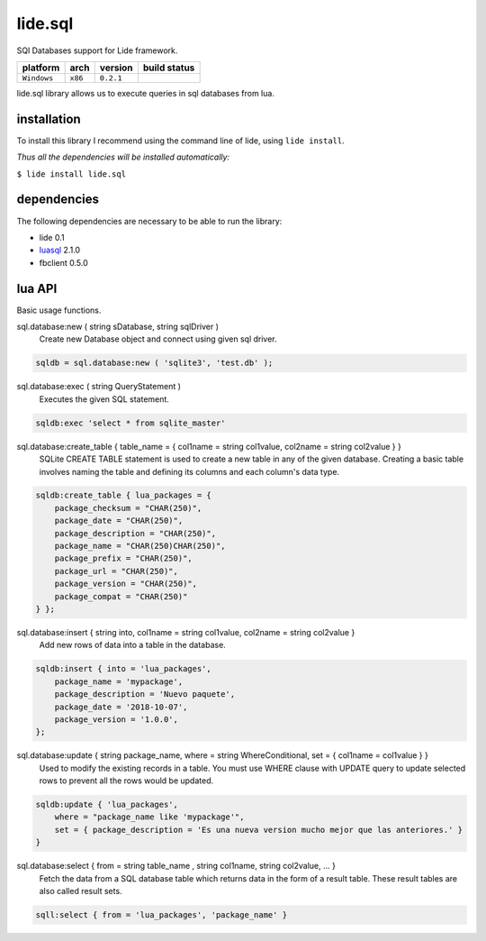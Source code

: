 .. _luasql: https://github.com/lidesdk/luasql.sqlite3/blob/package.lide/README.rst

lide.sql
========

SQl Databases support for Lide framework.

===============  ==========  ============== ====================================================================================
  platform          arch        version       build status
===============  ==========  ============== ====================================================================================
  ``Windows``      ``x86``      ``0.2.1``       .. image:: https://ci.appveyor.com/api/projects/status/tgol246fvwsdoq0o/branch/package.lide?svg=true
                                                       :target: https://ci.appveyor.com/project/dcanoh/lide-sql/branch/package.lide
===============  ==========  ============== ====================================================================================


lide.sql library allows us to execute queries in sql databases from lua.


installation
^^^^^^^^^^^^

To install this library I recommend using the command line of lide, using ``lide install``.

*Thus all the dependencies will be installed automatically:*

``$ lide install lide.sql``



dependencies
^^^^^^^^^^^^

The following dependencies are necessary to be able to run the library:

- lide 0.1
- luasql_ 2.1.0
- fbclient 0.5.0



lua API
^^^^^^^

Basic usage functions.

sql.database:new ( string sDatabase, string sqlDriver )
	Create new Database object and connect using given sql driver.

.. code-block:: lua
	
	sqldb = sql.database:new ( 'sqlite3', 'test.db' );

sql.database:exec ( string QueryStatement )
	Executes the given SQL statement.

.. code-block:: lua
	
	sqldb:exec 'select * from sqlite_master'


sql.database:create_table { table_name = { col1name = string col1value, col2name = string col2value } }
	SQLite CREATE TABLE statement is used to create a new table in any of the given database. 
	Creating a basic table involves naming the table and defining its columns and each column's data type.

.. code-block:: lua
	
	sqldb:create_table { lua_packages = {  
	    package_checksum = "CHAR(250)",
	    package_date = "CHAR(250)",
	    package_description = "CHAR(250)",
	    package_name = "CHAR(250)CHAR(250)",
	    package_prefix = "CHAR(250)",
	    package_url = "CHAR(250)",
	    package_version = "CHAR(250)",
	    package_compat = "CHAR(250)"
	} };


sql.database:insert { string into, col1name = string col1value, col2name = string col2value }
	Add new rows of data into a table in the database.

.. code-block:: lua

	sqldb:insert { into = 'lua_packages',
	    package_name = 'mypackage', 
	    package_description = 'Nuevo paquete',
	    package_date = '2018-10-07',
	    package_version = '1.0.0',
	};

sql.database:update { string package_name, where = string WhereConditional, set = { col1name = col1value } }
	Used to modify the existing records in a table. 
	You must use WHERE clause with UPDATE query to update selected rows to prevent all the rows would be updated.



.. code-block:: lua

	sqldb:update { 'lua_packages', 
	    where = "package_name like 'mypackage'",
	    set = { package_description = 'Es una nueva version mucho mejor que las anteriores.' }
	}

sql.database:select { from = string table_name , string col1name, string col2value, ... }
	Fetch the data from a SQL database table which returns data in the form of a result table. 
	These result tables are also called result sets.

.. code-block:: lua
	
	sqll:select { from = 'lua_packages', 'package_name' }

